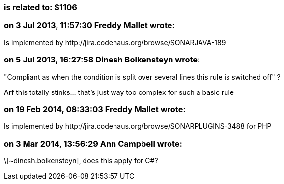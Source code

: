=== is related to: S1106

=== on 3 Jul 2013, 11:57:30 Freddy Mallet wrote:
Is implemented by \http://jira.codehaus.org/browse/SONARJAVA-189

=== on 5 Jul 2013, 16:27:58 Dinesh Bolkensteyn wrote:
"Compliant as when the condition is split over several lines this rule is switched off" ?


Arf this totally stinks... that's just way too complex for such a basic rule

=== on 19 Feb 2014, 08:33:03 Freddy Mallet wrote:
Is implemented by \http://jira.codehaus.org/browse/SONARPLUGINS-3488 for PHP

=== on 3 Mar 2014, 13:56:29 Ann Campbell wrote:
\[~dinesh.bolkensteyn], does this apply for C#?

